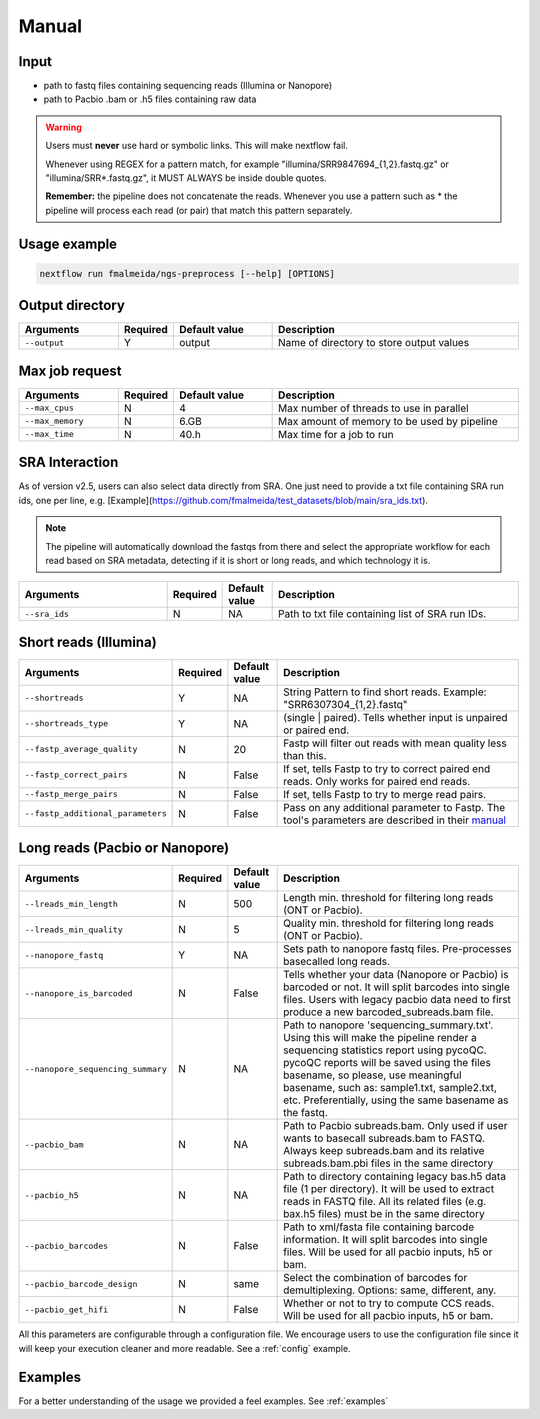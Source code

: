 .. _manual:

Manual
******

Input
=====

* path to fastq files containing sequencing reads (Illumina or Nanopore)
* path to Pacbio .bam or .h5 files containing raw data

.. warning::

  Users must **never** use hard or symbolic links. This will make nextflow fail.

  Whenever using REGEX for a pattern match, for example "illumina/SRR9847694_{1,2}.fastq.gz" or "illumina/SRR*.fastq.gz", it MUST ALWAYS be inside double quotes.

  **Remember:** the pipeline does not concatenate the reads. Whenever you use a pattern such as \* the pipeline will process each read (or pair) that match this pattern separately.


Usage example
=============

.. code-block:: bash

    nextflow run fmalmeida/ngs-preprocess [--help] [OPTIONS]

Output directory
================

.. list-table::
  :widths: 20 10 20 50
  :header-rows: 1

  * - Arguments
    - Required
    - Default value
    - Description

  * - ``--output``
    - Y
    - output
    - Name of directory to store output values


Max job request
===============

.. list-table::
  :widths: 20 10 20 50
  :header-rows: 1

  * - Arguments
    - Required
    - Default value
    - Description

  * - ``--max_cpus``
    - N
    - 4
    - Max number of threads to use in parallel
  
  * - ``--max_memory``
    - N
    - 6.GB
    - Max amount of memory to be used by pipeline
  
  * - ``--max_time``
    - N
    - 40.h
    - Max time for a job to run


SRA Interaction
===============

As of version v2.5, users can also select data directly from SRA. One just need to provide a txt file containing SRA run ids, one per line, e.g. [Example](https://github.com/fmalmeida/test_datasets/blob/main/sra_ids.txt).

.. note::

  The pipeline will automatically download the fastqs from there and select the appropriate workflow for each read based on SRA metadata, detecting if it is short or long reads, and which technology it is.

.. list-table::
  :widths: 30 10 10 50
  :header-rows: 1

  * - Arguments
    - Required
    - Default value
    - Description

  * - ``--sra_ids``
    - N
    - NA
    - Path to txt file containing list of SRA run IDs.

Short reads (Illumina)
======================

.. list-table::
  :widths: 30 10 10 50
  :header-rows: 1

  * - Arguments
    - Required
    - Default value
    - Description

  * - ``--shortreads``
    - Y
    - NA
    - String Pattern to find short reads. Example: "SRR6307304_{1,2}.fastq"

  * - ``--shortreads_type``
    - Y
    - NA
    - (single | paired). Tells whether input is unpaired or paired end.

  * - ``--fastp_average_quality``
    - N
    - 20
    - Fastp will filter out reads with mean quality less than this.

  * - ``--fastp_correct_pairs``
    - N
    - False
    - If set, tells Fastp to try to correct paired end reads. Only works for paired end reads.

  * - ``--fastp_merge_pairs``
    - N
    - False
    - If set, tells Fastp to try to merge read pairs.

  * - ``--fastp_additional_parameters``
    - N
    - False
    - Pass on any additional parameter to Fastp. The tool's parameters are described in their `manual <https://github.com/OpenGene/fastp>`_


Long reads (Pacbio or Nanopore)
===============================

.. list-table::
  :widths: 30 10 10 50
  :header-rows: 1

  * - Arguments
    - Required
    - Default value
    - Description

  * - ``--lreads_min_length``
    - N
    - 500
    - Length min. threshold for filtering long reads (ONT or Pacbio).

  * - ``--lreads_min_quality``
    - N
    - 5
    - Quality min. threshold for filtering long reads (ONT or Pacbio).

  * - ``--nanopore_fastq``
    - Y
    - NA
    - Sets path to nanopore fastq files. Pre-processes basecalled long reads.

  * - ``--nanopore_is_barcoded``
    - N
    - False
    - Tells whether your data (Nanopore or Pacbio) is barcoded or not. It will split barcodes into single files. Users with legacy pacbio data need to first produce a new barcoded_subreads.bam file.

  * - ``--nanopore_sequencing_summary``
    - N
    - NA
    - Path to nanopore 'sequencing_summary.txt'. Using this will make the pipeline render a sequencing statistics report using pycoQC. pycoQC reports will be saved using the files basename, so please, use meaningful basename, such as: sample1.txt, sample2.txt, etc. Preferentially, using the same basename as the fastq.

  * - ``--pacbio_bam``
    - N
    - NA
    - Path to Pacbio subreads.bam. Only used if user wants to basecall subreads.bam to FASTQ. Always keep subreads.bam and its relative subreads.bam.pbi files in the same directory

  * - ``--pacbio_h5``
    - N
    - NA
    - Path to directory containing legacy bas.h5 data file (1 per directory). It will be used to extract reads in FASTQ file. All its related files (e.g. bax.h5 files) must be in the same directory

  * - ``--pacbio_barcodes``
    - N
    - False
    - Path to xml/fasta file containing barcode information. It will split barcodes into single files. Will be used for all pacbio inputs, h5 or bam.

  * - ``--pacbio_barcode_design``
    - N
    - same
    - Select the combination of barcodes for demultiplexing. Options: same, different, any.

  * - ``--pacbio_get_hifi``
    - N
    - False
    - Whether or not to try to compute CCS reads. Will be used for all pacbio inputs, h5 or bam.


All this parameters are configurable through a configuration file. We encourage users to use the configuration
file since it will keep your execution cleaner and more readable. See a :ref:`config` example.

Examples
========

For a better understanding of the usage we provided a feel examples. See :ref:`examples`
